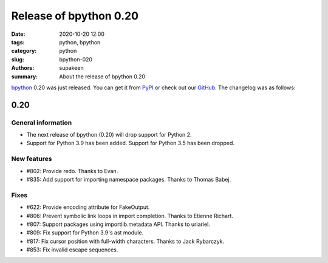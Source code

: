Release of bpython 0.20
#######################

:date: 2020-10-20 12:00
:tags: python, bpython
:category: python
:slug: bpython-020
:authors: supakeen
:summary: About the release of bpython 0.20

bpython_ 0.20 was just released. You can get it from PyPI_ or check out our
GitHub_. The changelog was as follows:

0.20
****

General information
===================

* The next release of bpython (0.20) will drop support for Python 2.
* Support for Python 3.9 has been added. Support for Python 3.5 has been
  dropped.

New features
============

* #802: Provide redo.
  Thanks to Evan.
* #835: Add support for importing namespace packages.
  Thanks to Thomas Babej.

Fixes
=====

* #622: Provide encoding attribute for FakeOutput.
* #806: Prevent symbolic link loops in import completion.
  Thanks to Etienne Richart.
* #807: Support packages using importlib.metadata API.
  Thanks to uriariel.
* #809: Fix support for Python 3.9's ast module.
* #817: Fix cursor position with full-width characters.
  Thanks to Jack Rybarczyk.
* #853: Fix invalid escape sequences.

.. _bpython: https://bpython-interpreter.org/
.. _PyPI: https://pypi.org/project/bpython/
.. _GitHub: https://github.com/bpython/bpython
